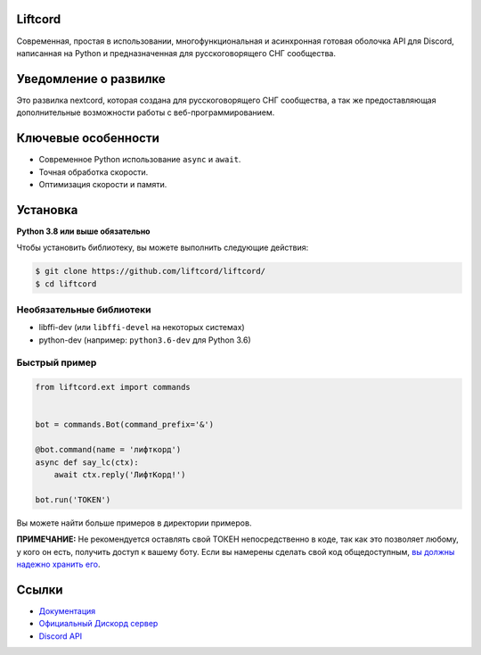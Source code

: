 Liftcord
---------------

Современная, простая в использовании, 
многофункциональная и асинхронная готовая оболочка API для Discord, 
написанная на Python и предназначенная для русскоговорящего СНГ сообщества.

Уведомление о развилке
---------------

Это развилка nextcord, которая создана для русскоговорящего СНГ сообщества, 
а так же предоставляющая дополнительные возможности работы с веб-программированием.

Ключевые особенности
-------------

- Современное Python использование ``async`` и ``await``.
- Точная обработка скорости.
- Оптимизация скорости и памяти.

Установка
----------

**Python 3.8 или выше обязательно**

Чтобы установить библиотеку, вы можете выполнить следующие действия:


.. code:: sh

    $ git clone https://github.com/liftcord/liftcord/
    $ cd liftcord


Необязательные библиотеки
~~~~~~~~~~~~~~~~~~


* libffi-dev (или ``libffi-devel`` на некоторых системах)
* python-dev (например: ``python3.6-dev`` для Python 3.6)


Быстрый пример
~~~~~~~~~~~~~

.. code:: py

    from liftcord.ext import commands


    bot = commands.Bot(command_prefix='&')

    @bot.command(name = 'лифткорд')
    async def say_lc(ctx):
        await ctx.reply('ЛифтКорд!')

    bot.run('TOKEN')


Вы можете найти больше примеров в директории примеров.

**ПРИМЕЧАНИЕ:** Не рекомендуется оставлять свой ТОКЕН непосредственно в коде, так как это позволяет любому, у кого он есть, получить доступ к вашему боту. Если вы намерены сделать свой код общедоступным, `вы должны надежно хранить его <https://github.com/liftcord/liftcord/blob/master/examples/secure_token_storage.py/>`_.

Ссылки
------

- `Документация <https://liftcord.readthedocs.io/ru/latest/>`_
- `Официальный Дискорд сервер <https://discord.gg/------->`_
- `Discord API <https://discord.gg/discord-api>`_

